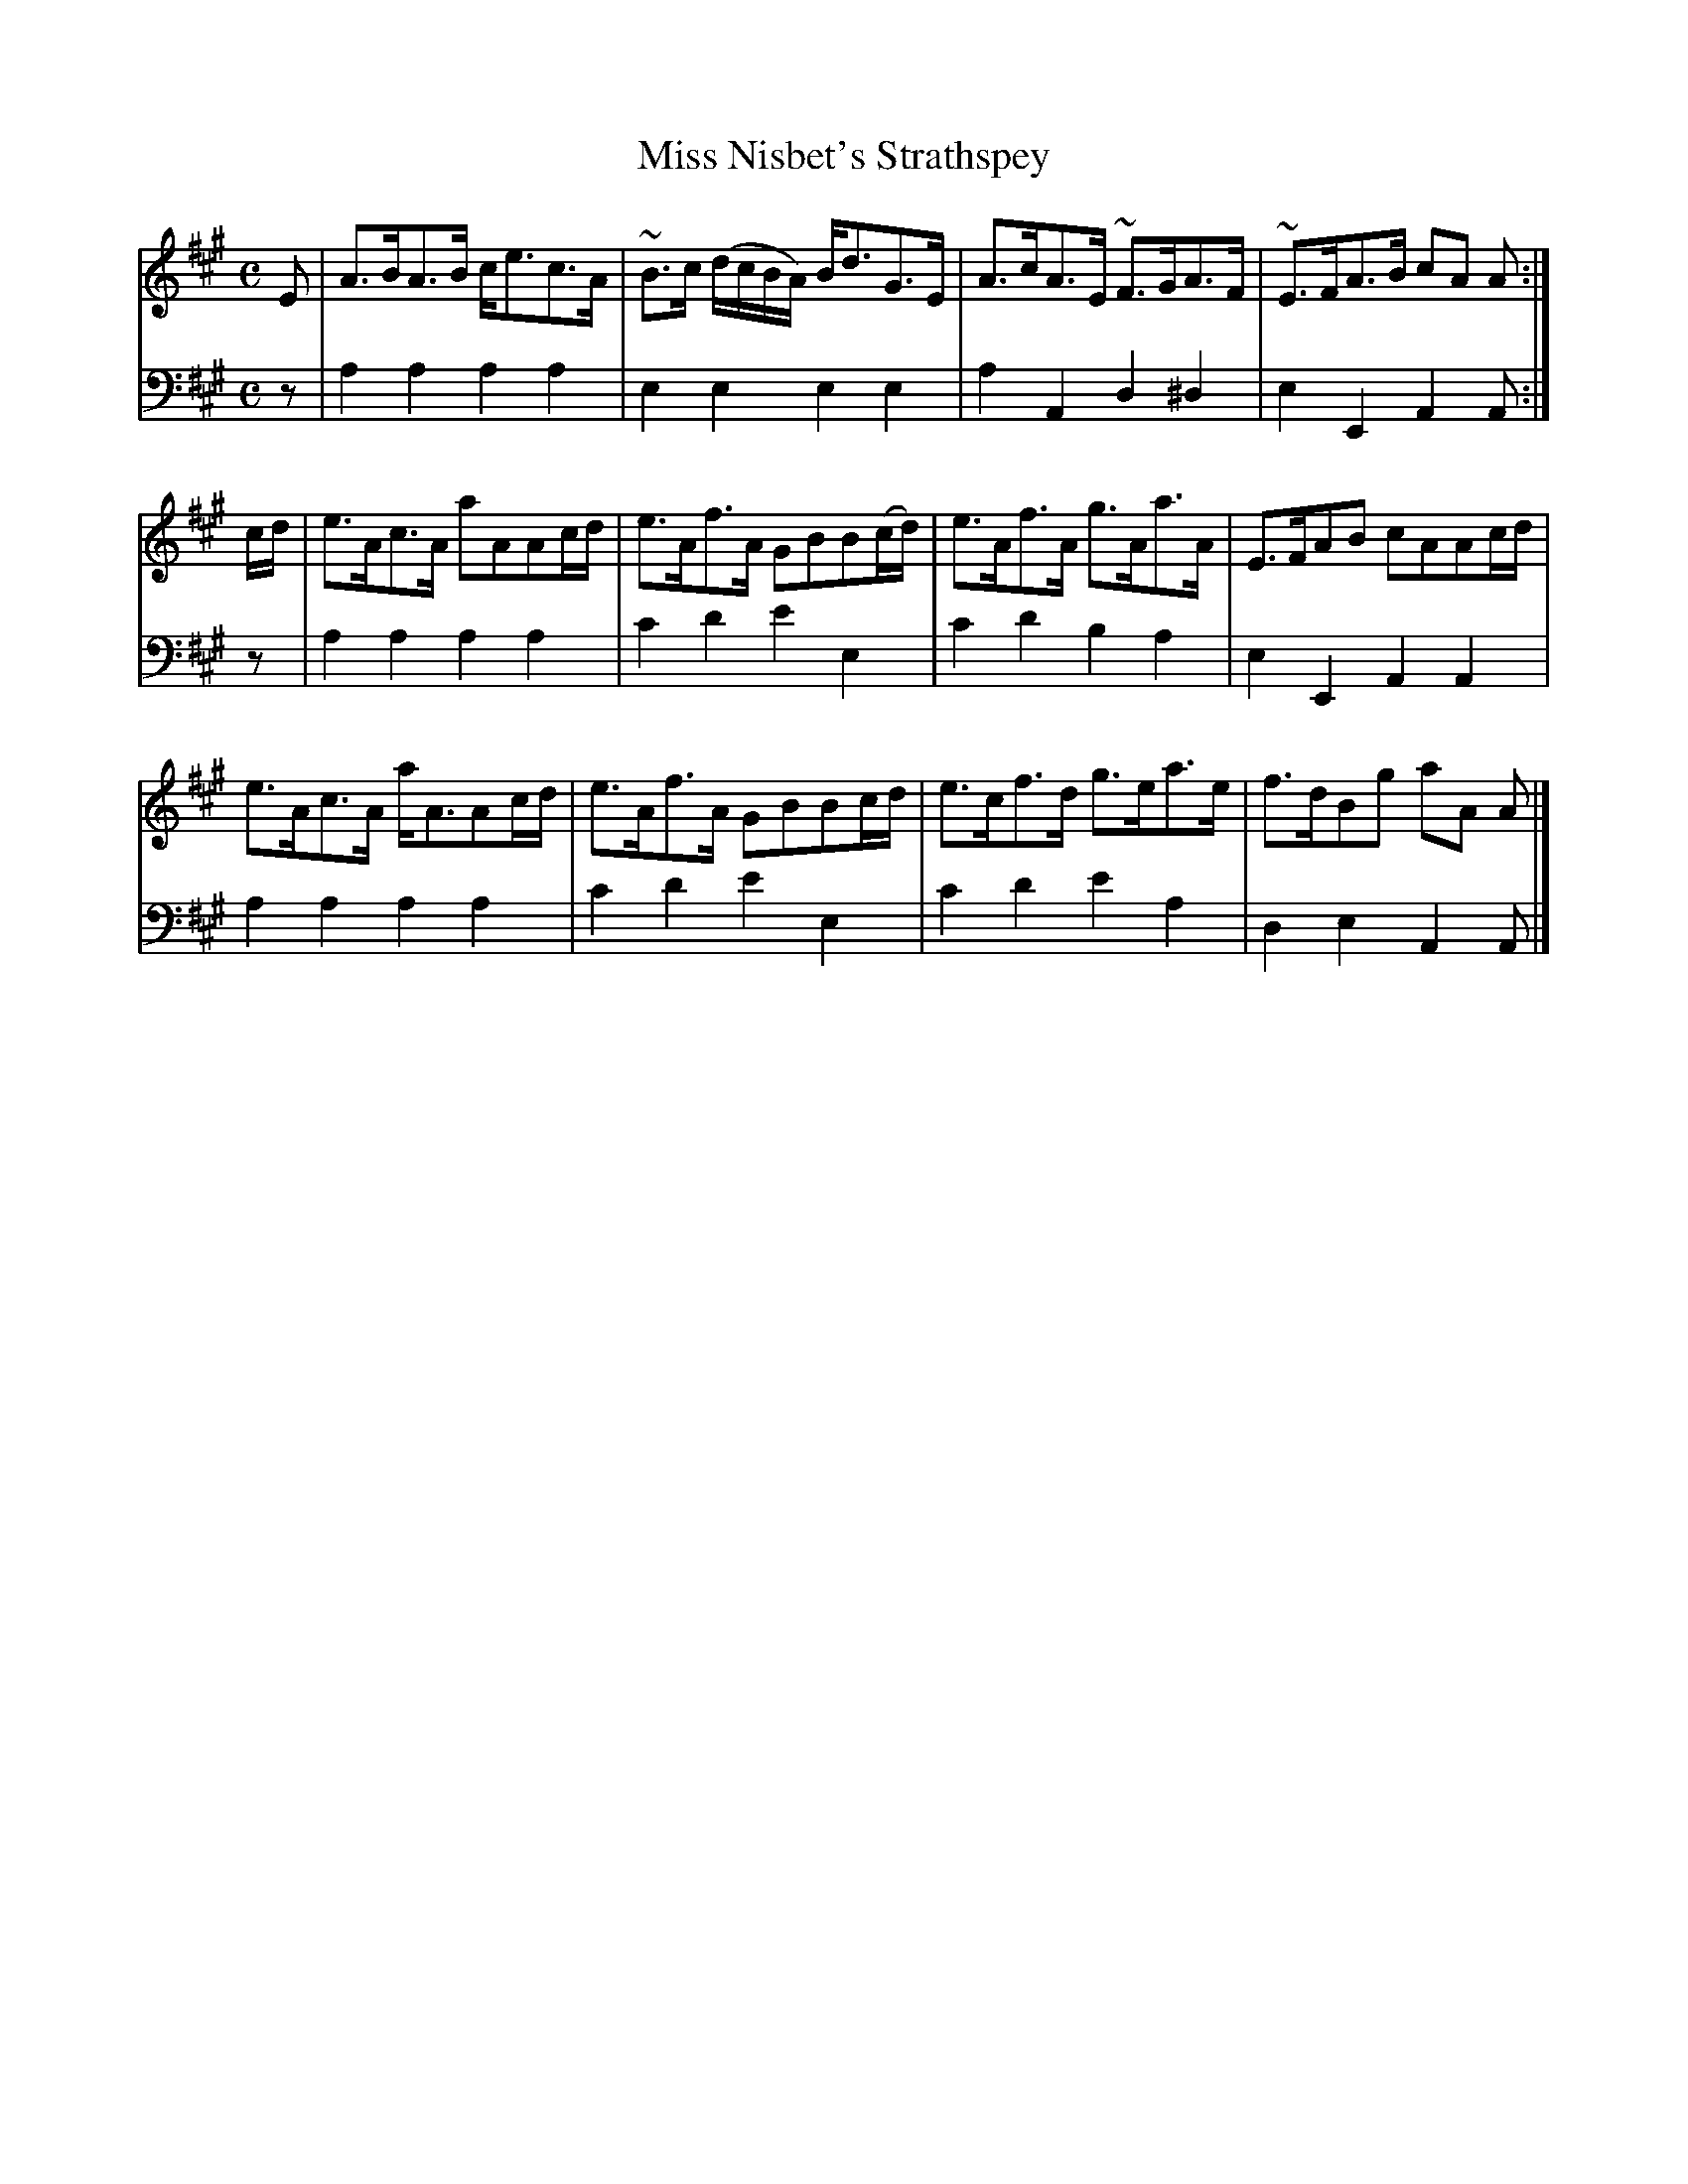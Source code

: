 X: 381
T: Miss Nisbet's Strathspey
B: John Pringle "Collection of Reels Strathspeys & Jigs", 1801 p.38#1
Z: 2011 John Chambers <jc:trillian.mit.edu>
R: strathspey
M: C
L: 1/8
K: A
V: 1
E |\
A>BA>B c<ec>A | ~B>c (d/c/B/A/) B<dG>E | A>cA>E ~F>GA>F | ~E>FA>B cA A :|
c/d/ |\
e>Ac>A aAAc/d/ | e>Af>A GBB(c/d/) | e>Af>A g>Aa>A | E>FAB cAAc/d/ |
e>Ac>A a<AAc/d/ | e>Af>A GBBc/d/ | e>cf>d g>ea>e | f>dBg aA A |]
V: 2 clef=bass middle=d
z | a2a2 a2a2 | e2e2 e2e2 | a2A2 d2^d2 | e2E2 A2A :|
z | a2a2 a2a2 | c'2d'2 e'2e2 | c'2d'2 b2a2 | e2E2 A2A2 |
    a2a2 a2a2 | c'2d'2 e'2e2 | c'2d'2 e'2a2 | d2e2 A2A |]
